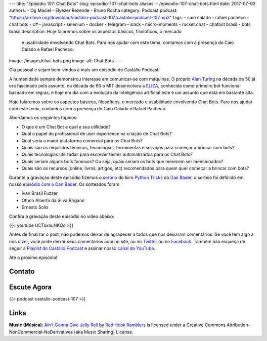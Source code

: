 ---
title: "Episódio 107: Chat Bots"
slug: episodio-107-chat-bots
aliases:
- /episodio-107-chat-bots.html
date: 2017-07-03
authors:
- Og Maciel
- Elyézer Rezende
- Bruno Rocha
category: Podcast
podcast: "https://archive.org/download/castalio-podcast-107/castalio-podcast-107.mp3"
tags:
- caio calado
- rafael pacheco
- chat bots
- c#
- javascript
- selenium
- docker
- telegram
- slack
- micro-moments
- rocket.chat
- chatbot brasil
- bots brasil
description: Hoje falaremos sobre os aspectos básicos, filosóficos, o mercado
              e usabilidade envolvendo Chat Bots. Para nos ajudar com este
              tema, contamos com a presença do Caio Calado e Rafael Pacheco.
image: /images/chat-bots.png
image-alt: Chat Bots
---

Olá pessoal e sejam bem-vindos à mais um episódio do Castálio Podcast!

A humanidade sempre demonstrou interesse em comunicar-se com máquinas. O
próprio `Alan Turing`_ na década de 50 já era fascinado pelo assunto, na década
de 60 o MIT desenvolveu a `ELIZA`_, conhecida como primeiro bot funcional
baseado em regras, e hoje em dia com a evolução da inteligência artificial este
é um assunto que está em bastante alta.

Hoje falaremos sobre os aspectos básicos, filosóficos, o mercado e usabilidade
envolvendo Chat Bots. Para nos ajudar com este tema, contamos com a presença do
Caio Calado e Rafael Pacheco.

.. more

Abordamos os seguintes tópicos:

* O que é um Chat Bot e qual a sua utilidade?
* Qual o papel do profissional de user experience na criação de Chat Bots?
* Qual seria a maior plataforma comercial para os Chat Bots?
* Quais são os requisitos técnicos, tecnologias, ferramentas e serviços para
  começar a brincar com bots?
* Quais tecnologias utilizadas para escrever testes automatizados para os Chat
  Bots?
* Quais seriam alguns bots famosos? Ou seja, quais seriam os bots que merecem
  ser mencionados?
* Quais são os recursos (online, livros, artigos, etc) recomendados para quem
  quer começar a brincar com bots?

.. raw:: html

    <div class="clearfix"></div>

Durante a gravação deste episódio fizemos o `sorteio
<https://sorteador.com.br/sorteador/resultado/850847>`_ do livro `Python Tricks
<https://dbader.org/products/python-tricks-book/>`_ do `Dan Bader
<https://dbader.org/>`_, o sorteio foi definido em nosso `episódio com o Dan
Bader <http://castalio.info/episodio-106-dan-bader.html>`_. Os sorteados foram:

* Ivan Brasil Fuzzer
* Othon Alberto da Silva Briganó
* Ernesto Solis

Confira a gravação deste episódio no vídeo abaixo:

{{< youtube UCToxnuNKQo >}}

Antes de finalizar o post, não podemos deixar de agradecer a todos que nos
deixaram comentários. Se você tem algo a nos dizer, você pode deixar seus
comentários aqui no site, ou no `Twitter <https://twitter.com/castaliopod>`_ ou
no `Facebook <https://www.facebook.com/castaliopod>`_. Também não esqueça de
seguir a `Playlist do Castálio Podcast
<https://open.spotify.com/user/elyezermr/playlist/0PDXXZRXbJNTPVSnopiMXg>`_ e
assinar nosso `canal do YouTube <http://www.youtube.com/c/CastalioPodcast>`_.

Até o próximo episódio!

Contato
-------

.. raw:: html

    <div class="row">
        <div class="col-md-6">
            <p>
            <div class="media">
            <div class="media-left">
                <img class="media-object rounded-circle img-thumbnail" src="/images/caio-calado.jpg" alt="Caio Calado" width="200px">
            </div>
            <div class="media-body">
                <h4 class="media-heading">Caio Calado</h4>
                <ul class="list-unstyled">
                    <li><i class="bi bi-facebook"></i> <a href="https://www.facebook.com/CaioCalado">Facebook</a></li>
                    <li><i class="bi bi-medium"></i> <a href="https://medium.com/@caio_caladoo">Medium</a></li>
                    <li><i class="bi bi-twitter"></i> <a href="https://twitter.com/caio_caladoo">Twitter</a></li>
                </ul>
            </div>
            </div>
            </p>
        </div>
        <div class="col-md-6">
            <p>
            <div class="media">
            <div class="media-left">
                <img class="media-object rounded-circle img-thumbnail" src="/images/rafael-pacheco.jpg" alt="Rafael Pacheco" width="200px">
            </div>
            <div class="media-body">
                <h4 class="media-heading">Rafael Pacheco</h4>
                <ul class="list-unstyled">
                    <li><i class="bi bi-facebook"></i> <a href="https://www.facebook.com/ravpacheco">Facebook</a></li>
                    <li><i class="bi bi-link"></i> <a href="http://ravpacheco.com/">Site</a></li>
                    <li><i class="bi bi-medium"></i> <a href="https://medium.com/@ravpacheco">Medium</a></li>
                    <li><i class="bi bi-twitter"></i> <a href="https://twitter.com/ravpachecco">Twitter</a></li>
                </ul>
            </div>
            </div>
            </p>
        </div>
    </div>

Escute Agora
------------

{{< podcast castalio-podcast-107 >}}

Links
-----


.. class:: alert alert-info

    **Music (Música)**: `Ain't Gonna Give Jelly Roll`_ by `Red Hook Ramblers`_ is licensed under a Creative Commons Attribution-NonCommercial-NoDerivatives (aka Music Sharing) License.

.. Mentioned
.. _Alan Turing: https://en.wikipedia.org/wiki/Alan_Turing
.. _ELIZA: https://en.wikipedia.org/wiki/ELIZA
.. _Docker: https://www.docker.com/
.. _Telegram Bots: https://core.telegram.org/bots
.. _Plataforma do Messenger: https://developers.facebook.com/docs/messenger-platform
.. _Slack Bot Users: https://api.slack.com/bot-users
.. _Micro-moments: https://www.thinkwithgoogle.com/marketing-resources/micro-moments/
.. _Designing the Design in Tech Report (2017): https://designintechreport.wordpress.com/2017/03/15/the-process-of-creating-the-design-in-tech-report/
.. _Facebook Workplace: https://www.facebook.com/workplace
.. _BLiP: http://take.net/platform/blipai/
.. _Episódio 78\: Gabriel Engel - Rocket.Chat: http://castalio.info/episodio-78-gabriel-engel-rocketchat.html
.. _Testes em Chatbots Parte 1 por Letícia Bomfin: http://taketest.take.net/2017/05/17/testes-em-chatbots-parte-1-usabilidade-e-caminho-feliz/
.. _take.test: http://taketest.take.net/
.. _The robot that takes your job should pay taxes, says Bill Gates: https://qz.com/911968/bill-gates-the-robot-that-takes-your-job-should-pay-taxes/
.. _Grupo Chatbot Brasil no Facebook: https://www.facebook.com/groups/chatbotbrasil/
.. _Bots Brasil: https://medium.com/botsbrasil
.. _Chatbots Magazine: https://chatbotsmagazine.com/
.. _Why chatbots fail: https://chatbot.fail/

.. Footer
.. _Ain't Gonna Give Jelly Roll: http://freemusicarchive.org/music/Red_Hook_Ramblers/Live__WFMU_on_Antique_Phonograph_Music_Program_with_MAC_Feb_8_2011/Red_Hook_Ramblers_-_12_-_Aint_Gonna_Give_Jelly_Roll
.. _Red Hook Ramblers: http://www.redhookramblers.com/
